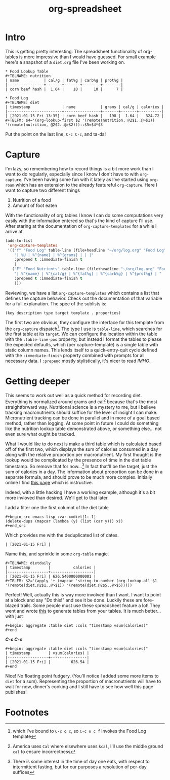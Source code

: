 #+title: org-spreadsheet
#+roam_tags: emacs org
#+roam_key: https://orgmode.org/worg/org-tutorials/org-spreadsheet-intro.html

* Intro 
This is getting pretty interesting. The spreadsheet functionality of org-tables
is more impressive than I would have guessed. For small example here's a
snapshot of a ~diet.org~ file I've been working on.

: * Food Lookup Table
: #+TBLNAME: nutrition
: | name           | cal/g | fat%g | carb%g | prot%g |
: |----------------+-------+-------+--------+--------|
: | corn beef hash |  1.64 |    10 |     10 |      7 |

: * Food Log
: #+TBLNAME: diet
: | timestamp              | name           | grams | cal/g | calories |
: |------------------------+----------------+-------+-------+----------|
: | [2021-01-15 Fri 13:35] | corn beef hash |   198 |  1.64 |   324.72 |
: #+TBLFM: $4='(org-lookup-first $2 '(remote(nutrition, @2$1..@>$1)) '(remote(nutrition, @2$2..@>$2)))::$5=$4*$3

Put the point on the last line, ~C-c C-c~, and ta-da!

* Capture

I'm lazy, so remembering how to record things is a bit more work than I want to
do regularly, especially since I know I don't have to with ~org-capture~. I've
been having some fun with it lately as I've started using ~org-roam~ which has
an extension to the already featureful ~org-capture~. Here I want to capture two
different things
1. Nutrition of a food
2. Amount of foot eaten
With the functionality of org tables I know I can do some computations very
easily with the information entered so that's the kind of capture I'll use.
After staring at the documentation of ~org-capture-templates~ for a while I
arrive at

#+begin_src emacs-lisp
(add-to-list
 'org-capture-templates
 '(("f" "Food Log" table-line (file+headline "~/org/log.org" "Food Log")
    "| %U | %^{name} | %^{grams} | | |"
    :prepend t :immediate-finish t
    )
   ("F" "Food Nutrients" table-line (file+headline "~/org/log.org" "Food Nutrients")
    "| %^{name} | %^{cal/g} | %^{fat%g} | %^{carb%g} | %^{prot%g} | "
    :prepend t :immediate-finish t
    )))
#+end_src

Reviewing, we have a list ~org-capture-templates~ which contains a list that
defines the capture behavior. Check out the documentation of that variable for a
full explanation. The spec of the sublists is:

~(key description type target template . properties)~

The first two are obvious, they configure the interface for this template from
the ~org-capture~ dispatch[fn:3]. The type I use is ~table-line~, which searches
for the first table at its ~target~. We can configure the location within the
table with the ~:table-line-pos~ property, but instead I format the tables to
please the expected defaults, which (per capture-template) is a single table
with static column names. This lends itself to a quick-entry-quit cycle defined
with the ~:immediate-finish~ property combined with prompts for all necessary
data. I ~:prepend~ mostly stylistically, it's nicer to read /IMHO/.

* Getting deeper

This seems to work out well as a quick method for recording diet. Everything is
normalized around grams and cal[fn:1] because that's the most straightforward
way. Nutritional science is a mystery to me, but I believe tracking
macronutrients should suffice for the level of insight I can make. Micronutrient
tracking can be done in parallel and in more of a goal based method, rather than
logging. At some point in future I could do something like the nutrition lookup
table demonstrated above, or something else... not even sure what ought be
tracked. 

What I would like to do next is make a third table which is calculated based off
of the first two, which displays the sum of calories consumed in a day along
with the relative proportion per macronutrient. My first thought is the lookup
would be complicated by the presence of time in the diet table timestamp. So
remove that for now...[fn:2] In fact that'll be the target, just the sum of
calories in a day. The information about proportion can be done in a separate
formula, and should prove to be much more complex. Initially online I find [[https://emacs.stackexchange.com/questions/61391/org-mode-sum-time-from-remote-table-with-org-lookup-all][this
page]] which is instructive.

Indeed, with a little hacking I have a working example, although it's a bit more
invloved than desired. We'll get to that later.

I add a filter one the first columnt of the diet table

: #+begin_src emacs-lisp :var x=diet[1:-1]
: (delete-dups (mapcar (lambda (y) (list (car y))) x))
: #+end_src

Which provides me with the deduplicated list of dates.

: | [2021-01-15 Fri] |

Name this, and sprinkle in some ~org-table~ magic.

: #+TBLNAME: dietdaily
: | timestamp        |          calories |
: |------------------+-------------------|
: | [2021-01-15 Fri] | 626.5400000000001 |
: #+TBLFM: $2='(apply '+ (mapcar 'string-to-number (org-lookup-all $1 '(remote(diet,@2$1..@>$1)) '(remote(diet,@2$5..@>$5)))))

Perfect! Well, actually this is way more involved than I want. I want to point
at a block and say "Do this!" and see it be done. Luckily these are fore-blazed
trails. Some people must use these spreadsheet feature a lot! They went and
wrote [[https://github.com/tbanel/orgaggregate][this]] to generate tables from your tables. It is much better... with just

: #+begin: aggregate :table diet :cols "timestamp vsum(calories)"
: #+end

*/C-c C-c/*

: #+begin: aggregate :table diet :cols "timestamp vsum(calories)"
: | timestamp        | vsum(calories) |
: |------------------+----------------|
: | [2021-01-15 Fri] |         626.54 |
: #+end

Nice! No floating point fudgery. (You'll notice I added some more items to
~diet~ for a sum). Representing the proportion of macronutrients will have to
wait for now, dinner's cooking and I still have to see how well this page
publishes!

* Footnotes

[fn:3]which I've bound to ~C-c o c~, so ~C-c o c f~ invokes the Food Log
template

[fn:2]There is some interest in the time of day one eats, with respect to
intermittent fasting, but for our purposes a resolution of per-day suffices

[fn:1]America uses ~Cal~ where elsewhere uses ~kcal~, I'll use the middle ground
~cal~ to ensure incorrectness

